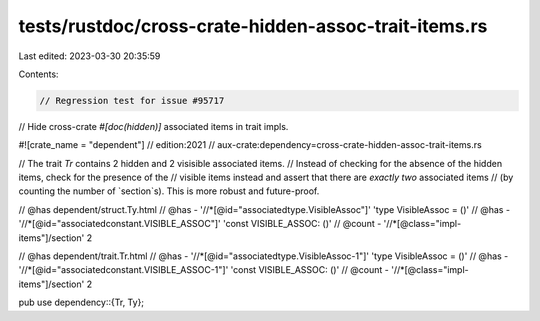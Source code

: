 tests/rustdoc/cross-crate-hidden-assoc-trait-items.rs
=====================================================

Last edited: 2023-03-30 20:35:59

Contents:

.. code-block:: rs

    // Regression test for issue #95717
// Hide cross-crate `#[doc(hidden)]` associated items in trait impls.

#![crate_name = "dependent"]
// edition:2021
// aux-crate:dependency=cross-crate-hidden-assoc-trait-items.rs

// The trait `Tr` contains 2 hidden and 2 visisible associated items.
// Instead of checking for the absence of the hidden items, check for the presence of the
// visible items instead and assert that there are *exactly two* associated items
// (by counting the number of `section`s). This is more robust and future-proof.

// @has dependent/struct.Ty.html
// @has - '//*[@id="associatedtype.VisibleAssoc"]' 'type VisibleAssoc = ()'
// @has - '//*[@id="associatedconstant.VISIBLE_ASSOC"]' 'const VISIBLE_ASSOC: ()'
// @count - '//*[@class="impl-items"]/section' 2

// @has dependent/trait.Tr.html
// @has - '//*[@id="associatedtype.VisibleAssoc-1"]' 'type VisibleAssoc = ()'
// @has - '//*[@id="associatedconstant.VISIBLE_ASSOC-1"]' 'const VISIBLE_ASSOC: ()'
// @count - '//*[@class="impl-items"]/section' 2

pub use dependency::{Tr, Ty};


